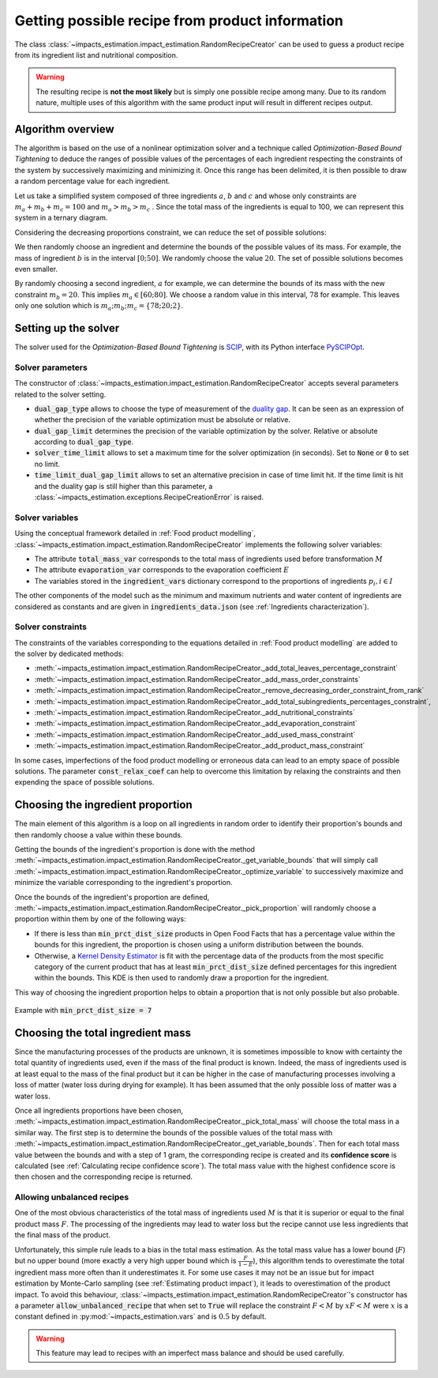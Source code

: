 Getting possible recipe from product information
================================================

The class :class:`~impacts_estimation.impact_estimation.RandomRecipeCreator` can be used to guess a product recipe from its ingredient list and nutritional composition.

.. warning::
    The resulting recipe is **not the most likely** but is simply one possible recipe among many. Due to its random nature, multiple uses of this algorithm with the same product input will result in different recipes output.

Algorithm overview
------------------

The algorithm is based on the use of a nonlinear optimization solver and a technique called *Optimization-Based Bound Tightening* to deduce the ranges of possible values of the percentages of each ingredient respecting the constraints of the system by successively maximizing and minimizing it.
Once this range has been delimited, it is then possible to draw a random percentage value for each ingredient.

Let us take a simplified system composed of three ingredients :math:`a`, :math:`b` and :math:`c` and whose only constraints are :math:`m_a+m_b+m_c=100` and :math:`m_a > m_b > m_c` . Since the total mass of the ingredients is equal to 100, we can represent this system in a ternary diagram.

.. image:: /_static/ternary_diagram_1.svg
    :width: 300
    :align: center

Considering the decreasing proportions constraint, we can reduce the set of possible solutions:

.. image:: /_static/ternary_diagram_2.svg
    :width: 300
    :align: center

We then randomly choose an ingredient and determine the bounds of the possible values of its mass. For example, the mass of ingredient :math:`b` is in the interval :math:`[0; 50]`. We randomly choose the value :math:`20`. The set of possible solutions becomes even smaller.

.. image:: /_static/ternary_diagram_3.svg
    :width: 300
    :align: center

By randomly choosing a second ingredient, :math:`a` for example, we can determine the bounds of its mass with the new constraint :math:`m_b = 20`. This implies :math:`m_a ∈ [60; 80]`. We choose a random value in this interval, :math:`78` for example. This leaves only one solution which is :math:`{m_a ; m_b ; m_c } = \{78; 20; 2\}`.

.. image:: /_static/ternary_diagram_4.svg
    :width: 300
    :align: center

Setting up the solver
---------------------

The solver used for the *Optimization-Based Bound Tightening* is `SCIP <https://www.scipopt.org/>`_, with its Python interface `PySCIPOpt <https://github.com/scipopt/PySCIPOpt>`_.

Solver parameters
+++++++++++++++++

The constructor of :class:`~impacts_estimation.impact_estimation.RandomRecipeCreator` accepts several parameters related to the solver setting.

* :code:`dual_gap_type` allows to choose the type of measurement of the `duality gap <https://en.wikipedia.org/wiki/Duality_gap>`_. It can be seen as an expression of whether the precision of the variable optimization must be absolute or relative.
* :code:`dual_gap_limit` determines the precision of the variable optimization by the solver. Relative or absolute according to :code:`dual_gap_type`.
* :code:`solver_time_limit` allows to set a maximum time for the solver optimization (in seconds). Set to :code:`None` or :code:`0` to set no limit.
* :code:`time_limit_dual_gap_limit` allows to set an alternative precision in case of time limit hit. If the time limit is hit and the duality gap is still higher than this parameter, a :class:`~impacts_estimation.exceptions.RecipeCreationError` is raised.

Solver variables
++++++++++++++++

Using the conceptual framework detailed in :ref:`Food product modelling`, :class:`~impacts_estimation.impact_estimation.RandomRecipeCreator` implements the following solver variables:

* The attribute :code:`total_mass_var` corresponds to the total mass of ingredients used before transformation :math:`M`
* The attribute :code:`evaporation_var` corresponds to the evaporation coefficient :math:`E`
* The variables stored in the :code:`ingredient_vars` dictionary correspond to the proportions of ingredients :math:`p_i, i \in I`

The other components of the model such as the minimum and maximum nutrients and water content of ingredients are considered as constants and are given in :code:`ingredients_data.json` (see :ref:`Ingredients characterization`).

Solver constraints
++++++++++++++++++

The constraints of the variables corresponding to the equations detailed in :ref:`Food product modelling` are added to the solver by dedicated methods:

* :meth:`~impacts_estimation.impact_estimation.RandomRecipeCreator._add_total_leaves_percentage_constraint`
* :meth:`~impacts_estimation.impact_estimation.RandomRecipeCreator._add_mass_order_constraints`
* :meth:`~impacts_estimation.impact_estimation.RandomRecipeCreator._remove_decreasing_order_constraint_from_rank`
* :meth:`~impacts_estimation.impact_estimation.RandomRecipeCreator._add_total_subingredients_percentages_constraint`,
* :meth:`~impacts_estimation.impact_estimation.RandomRecipeCreator._add_nutritional_constraints`
* :meth:`~impacts_estimation.impact_estimation.RandomRecipeCreator._add_evaporation_constraint`
* :meth:`~impacts_estimation.impact_estimation.RandomRecipeCreator._add_used_mass_constraint`
* :meth:`~impacts_estimation.impact_estimation.RandomRecipeCreator._add_product_mass_constraint`

In some cases, imperfections of the food product modelling or erroneous data can lead to an empty space of possible solutions. The parameter :code:`const_relax_coef` can help to overcome this limitation by relaxing the constraints and then expending the space of possible solutions.

Choosing the ingredient proportion
----------------------------------

The main element of this algorithm is a loop on all ingredients in random order to identify their proportion's bounds and then randomly choose a value within these bounds.

Getting the bounds of the ingredient's proportion is done with the method :meth:`~impacts_estimation.impact_estimation.RandomRecipeCreator._get_variable_bounds` that will simply call :meth:`~impacts_estimation.impact_estimation.RandomRecipeCreator._optimize_variable` to successively maximize and minimize the variable corresponding to the ingredient's proportion.

Once the bounds of the ingredient's proportion are defined, :meth:`~impacts_estimation.impact_estimation.RandomRecipeCreator._pick_proportion` will randomly choose a proportion within them by one of the following ways:

* If there is less than :code:`min_prct_dist_size` products in Open Food Facts that has a percentage value within the bounds for this ingredient, the proportion is chosen using a uniform distribution between the bounds.
* Otherwise, a `Kernel Density Estimator <https://en.wikipedia.org/wiki/Kernel_density_estimation>`_ is fit with the percentage data of the products from the most specific category of the current product that has at least :code:`min_prct_dist_size` defined percentages for this ingredient within the bounds. This KDE is then used to randomly draw a proportion for the ingredient.

This way of choosing the ingredient proportion helps to obtain a proportion that is not only possible but also probable.

.. figure:: /_static/ingredients_proportion_choice.svg
    :width: 1000
    :align: center
    :alt: Ingredients proportion choice

    Example with :code:`min_prct_dist_size = 7`

Choosing the total ingredient mass
----------------------------------

Since the manufacturing processes of the products are unknown, it is sometimes impossible to know with certainty the total quantity of ingredients used, even if the mass of the final product is known. Indeed, the mass of ingredients used is at least equal to the mass of the final product but it can be higher in the case of manufacturing processes involving a loss of matter (water loss during drying for example). It has been assumed that the only possible loss of matter was a water loss.

Once all ingredients proportions have been chosen, :meth:`~impacts_estimation.impact_estimation.RandomRecipeCreator._pick_total_mass` will choose the total mass in a similar way. The first step is to determine the bounds of the possible values of the total mass with :meth:`~impacts_estimation.impact_estimation.RandomRecipeCreator._get_variable_bounds`. Then for each total mass value between the bounds and with a step of 1 gram, the corresponding recipe is created and its **confidence score** is calculated (see :ref:`Calculating recipe confidence score`). The total mass value with the highest confidence score is then chosen and the corresponding recipe is returned.

.. figure:: /_static/total_mass_choice.svg
    :width: 300
    :align: center
    :alt: Total mass choice

Allowing unbalanced recipes
+++++++++++++++++++++++++++

One of the most obvious characteristics of the total mass of ingredients used :math:`M` is that it is superior or equal to the final product mass :math:`F`. The processing of the ingredients may lead to water loss but the recipe cannot use less ingredients that the final mass of the product.

Unfortunately, this simple rule leads to a bias in the total mass estimation. As the total mass value has a lower bound (:math:`F`) but no upper bound (more exactly a very high upper bound which is :math:`\frac{F}{1-E}`), this algorithm tends to overestimate the total ingredient mass more often than it underestimates it. For some use cases it may not be an issue but for impact estimation by Monte-Carlo sampling (see :ref:`Estimating product impact`), it leads to overestimation of the product impact. To avoid this behaviour, :class:`~impacts_estimation.impact_estimation.RandomRecipeCreator`'s constructor has a parameter :code:`allow_unbalanced_recipe` that when set to :code:`True` will replace the constraint :math:`F<M` by :math:`xF<M` were :math:`x` is a constant defined in :py:mod:`~impacts_estimation.vars` and is :math:`0.5` by default.

.. warning::
    This feature may lead to recipes with an imperfect mass balance and should be used carefully.